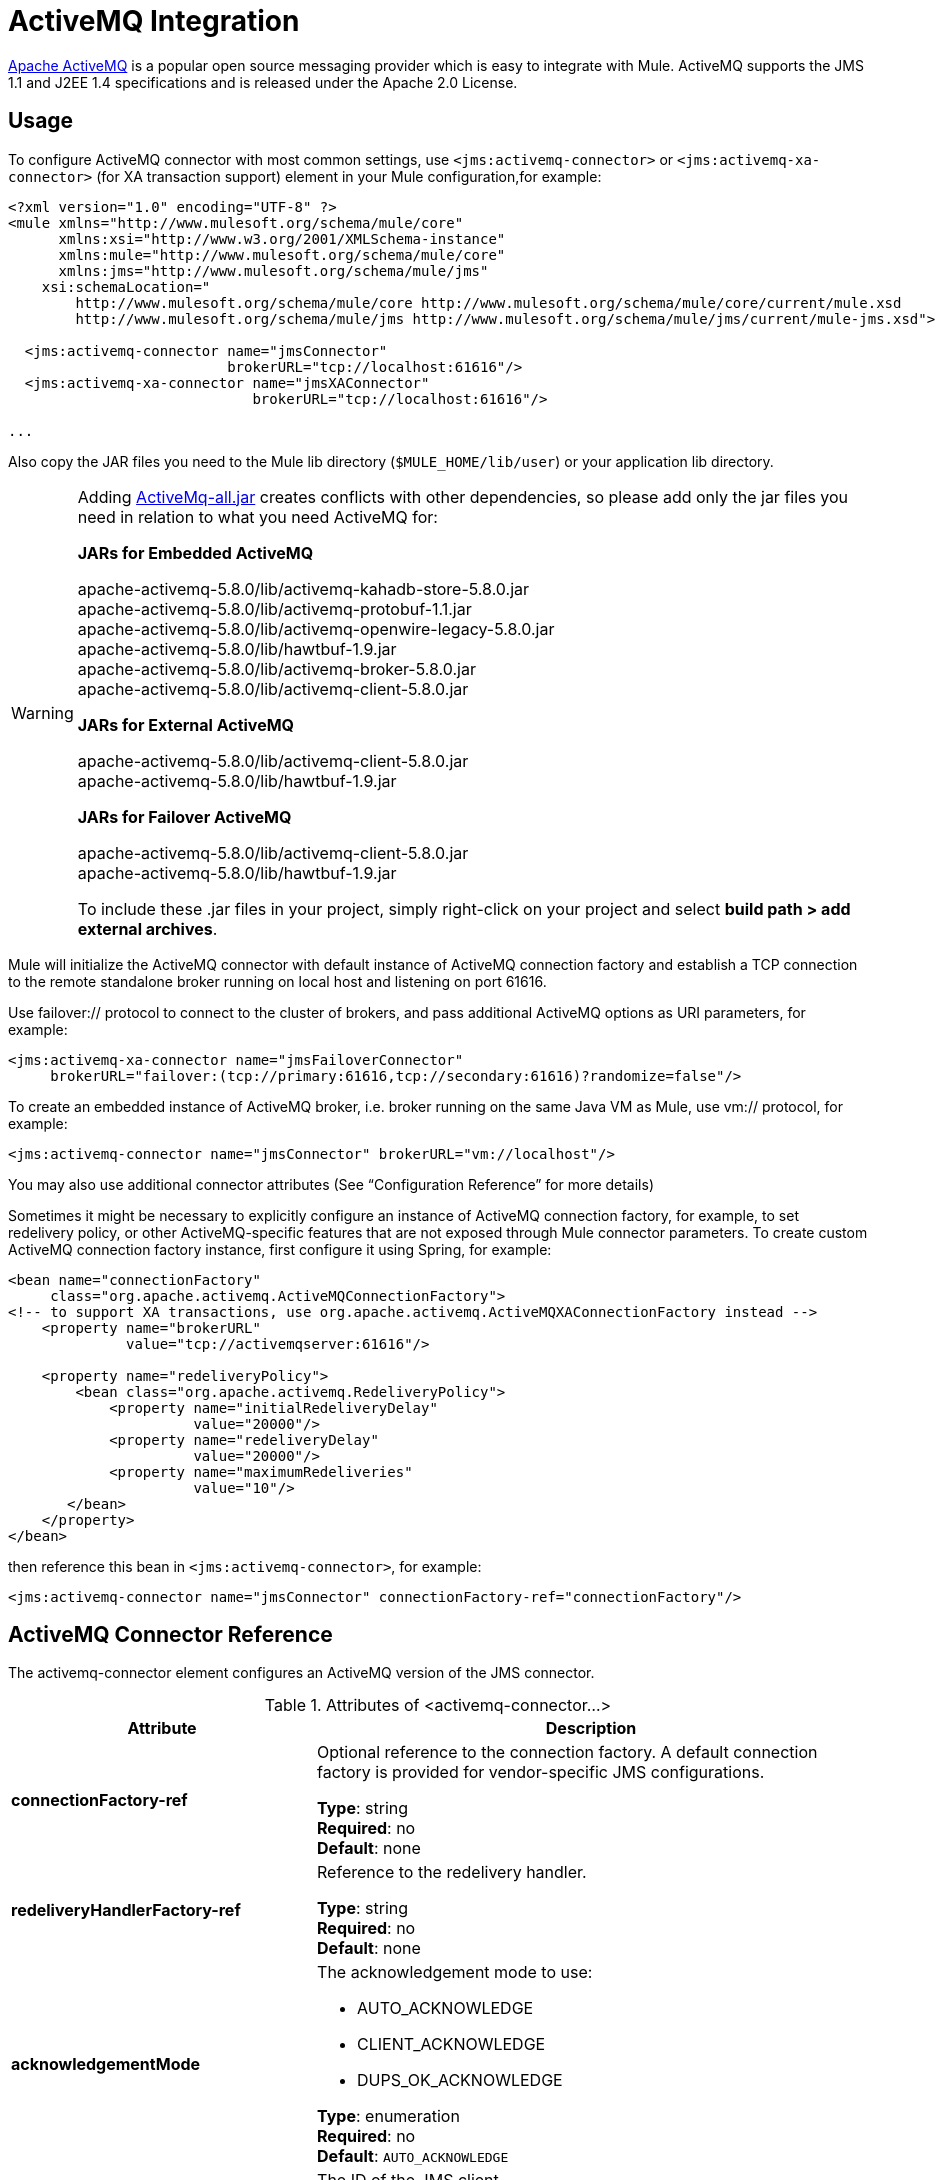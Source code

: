= ActiveMQ Integration
:keywords: esb, mule, activemq

link:http://activemq.apache.org[Apache ActiveMQ] is a popular open source messaging provider which is easy to integrate with Mule. ActiveMQ supports the JMS 1.1 and J2EE 1.4 specifications and is released under the Apache 2.0 License.

== Usage

To configure ActiveMQ connector with most common settings, use `<jms:activemq-connector>` or `<jms:activemq-xa-connector>` (for XA transaction support) element in your Mule configuration,for example:

[source, xml, linenums]
----
<?xml version="1.0" encoding="UTF-8" ?>
<mule xmlns="http://www.mulesoft.org/schema/mule/core"
      xmlns:xsi="http://www.w3.org/2001/XMLSchema-instance"
      xmlns:mule="http://www.mulesoft.org/schema/mule/core"
      xmlns:jms="http://www.mulesoft.org/schema/mule/jms"
    xsi:schemaLocation="
        http://www.mulesoft.org/schema/mule/core http://www.mulesoft.org/schema/mule/core/current/mule.xsd
        http://www.mulesoft.org/schema/mule/jms http://www.mulesoft.org/schema/mule/jms/current/mule-jms.xsd">
 
  <jms:activemq-connector name="jmsConnector"
                          brokerURL="tcp://localhost:61616"/>
  <jms:activemq-xa-connector name="jmsXAConnector"
                             brokerURL="tcp://localhost:61616"/>
 
...
----

Also copy the JAR files you need to the Mule lib directory (`$MULE_HOME/lib/user`) or your application lib directory.

[WARNING]
====
Adding https://repository.apache.org/content/repositories/releases/org/apache/activemq/activemq-all/[ActiveMq-all.jar]  creates conflicts with other dependencies, so please add only the jar files you need in relation to what you need ActiveMQ for:

*JARs for Embedded ActiveMQ*

apache-activemq-5.8.0/lib/activemq-kahadb-store-5.8.0.jar +
apache-activemq-5.8.0/lib/activemq-protobuf-1.1.jar +
apache-activemq-5.8.0/lib/activemq-openwire-legacy-5.8.0.jar +
apache-activemq-5.8.0/lib/hawtbuf-1.9.jar +
apache-activemq-5.8.0/lib/activemq-broker-5.8.0.jar +
apache-activemq-5.8.0/lib/activemq-client-5.8.0.jar

*JARs for External ActiveMQ*

apache-activemq-5.8.0/lib/activemq-client-5.8.0.jar +
apache-activemq-5.8.0/lib/hawtbuf-1.9.jar

*JARs for Failover ActiveMQ*

apache-activemq-5.8.0/lib/activemq-client-5.8.0.jar +
apache-activemq-5.8.0/lib/hawtbuf-1.9.jar

To include these .jar files in your project, simply right-click on your project and select **build path > add external archives**.
====

Mule will initialize the ActiveMQ connector with default instance of ActiveMQ connection factory and establish a TCP connection to the remote standalone broker running on local host and listening on port 61616.

Use failover:// protocol to connect to the cluster of brokers, and pass additional ActiveMQ options as URI parameters, for example:

[source, xml, linenums]
----
<jms:activemq-xa-connector name="jmsFailoverConnector"
     brokerURL="failover:(tcp://primary:61616,tcp://secondary:61616)?randomize=false"/>
----

To create an embedded instance of ActiveMQ broker, i.e. broker running on the same Java VM as Mule, use vm:// protocol, for example:

[source, xml, linenums]
----
<jms:activemq-connector name="jmsConnector" brokerURL="vm://localhost"/>
----

You may also use additional connector attributes (See “Configuration Reference” for more details)

Sometimes it might be necessary to explicitly configure an instance of ActiveMQ connection factory, for example, to set redelivery policy, or other ActiveMQ-specific features that are not exposed through Mule connector parameters. To create custom ActiveMQ connection factory instance, first configure it using Spring, for example:

[source, xml, linenums]
----
<bean name="connectionFactory"
     class="org.apache.activemq.ActiveMQConnectionFactory">
<!-- to support XA transactions, use org.apache.activemq.ActiveMQXAConnectionFactory instead -->
    <property name="brokerURL" 
              value="tcp://activemqserver:61616"/>
 
    <property name="redeliveryPolicy">
        <bean class="org.apache.activemq.RedeliveryPolicy">
            <property name="initialRedeliveryDelay"
                      value="20000"/>
            <property name="redeliveryDelay"
                      value="20000"/>
            <property name="maximumRedeliveries"
                      value="10"/>
       </bean>
    </property>
</bean>
----

then reference this bean in `<jms:activemq-connector>`, for example:

[source, xml]
----
<jms:activemq-connector name="jmsConnector" connectionFactory-ref="connectionFactory"/>
----


== ActiveMQ Connector Reference

The activemq-connector element configures an ActiveMQ version of the JMS connector.

.Attributes of <activemq-connector...>
[%header,cols="25s,75a"]
|===
|Attribute |Description
|connectionFactory-ref |Optional reference to the connection factory. A default connection factory is provided for vendor-specific JMS configurations.

*Type*: string +
*Required*: no +
*Default*: none

|redeliveryHandlerFactory-ref |Reference to the redelivery handler.

*Type*: string +
*Required*: no +
*Default*: none 

|acknowledgementMode |The acknowledgement mode to use: 

* AUTO_ACKNOWLEDGE
* CLIENT_ACKNOWLEDGE
* DUPS_OK_ACKNOWLEDGE

*Type*: enumeration +
*Required*: no +
*Default*: `AUTO_ACKNOWLEDGE`

|clientId |The ID of the JMS client.

*Type*: string +
*Required*: no +
*Default*: none 

|durable |Whether to make all topic subscribers durable.

*Type*: boolean +
*Required*: no +
*Default*: none 

|noLocal |If set to true, a subscriber does not receive messages that were published by its own connection.

*Type*: boolean +
*Required*: no +
*Default*: none
 
|persistentDelivery |If set to true, the JMS provider logs the message to stable storage as it is sent so that it can be recovered if delivery is unsuccessful. A client marks a message as persistent if the application may have problems if the message is lost in transit. A client marks a message as non-persistent if an occasional lost message is tolerable. Clients use delivery mode to tell a JMS provider how to balance message transport reliability/throughput. Delivery mode only covers the transport of the message to its destination. Retention of a message at the destination until its receipt is acknowledged is not guaranteed by a PERSISTENT delivery mode. Clients should assume that message retention policies are set administratively. Message retention policy governs the reliability of message delivery from destination to message consumer. For example, if a client's message storage space is exhausted, some messages as defined by a site specific message retention policy may be dropped. A message is guaranteed to be delivered once-and-only-once by a JMS Provider if the delivery mode of the message is persistent and if the destination has a sufficient message retention policy.

*Type*: boolean +
*Required*: no +
*Default*: none
 
|honorQosHeaders |If set to true, the message's QoS headers are honored. If false (the default), the connector settings override the message headers.

*Type*: boolean +
*Required*: no +
*Default*: none
 
|maxRedelivery |The maximum number of times to try to redeliver a message. Use -1 to accept messages with any redelivery count.

*Type*: integer +
*Required*: no +
*Default*: none

|cacheJmsSessions |Whether to cache and re-use the JMS session object instead of recreating the connection each time. *Note:* This attribute is for non-transactional use ONLY.

*Type*: boolean +
*Required*: no +
*Default*: none
 
|eagerConsumer |Whether to create a consumer right when the connection is created instead of using lazy instantiation in the poll loop.

*Type*: boolean +
*Required*: no +
*Default*: none

|specification |The JMS specification to use: 1.0.2b (the default) or 1.1.

*Type*: enumeration +
*Required*: no +
*Default*: 1.0.2b

|username |The user name for the connection.

*Type*: string +
*Required*: no +
*Default*: none

|password |The password for the connection.

*Type*: string +
*Required*: no +
*Default*: none
 
|numberOfConsumers |The number of concurrent consumers that are used to receive JMS messages. (*Note:* If you use this attribute, you should not configure the `numberOfConcurrentTransactedReceivers`, which has the same effect.)

*Type*: integer +
*Required*: no +
*Default*: none

|jndiInitialFactory |The initial factory class to use when connecting to JNDI. DEPRECATED: use jndiNameResolver-ref propertie to configure this value.

*Type*: string +
*Required*: no +
*Default*: none

 
|jndiProviderUrl |The URL to use when connecting to JNDI. DEPRECATED: use jndiNameResolver-ref propertie to configure this value.

*Type*: string +
*Required*: no +
*Default*: none

|jndiProviderProperties-ref |Reference to a Map that contains additional provider properties. DEPRECATED: use jndiNameResolver-ref propertie to configure this value.

*Type*: string +
*Required*: no +
*Default*: none

|connectionFactoryJndiName |The name to use when looking up the connection factory from JNDI.

*Type*: string +
*Required*: no +
*Default*: none

|jndiDestinations |Set this attribute to true if you want to look up queues or topics from JNDI instead of creating them from the session.

*Type*: boolean +
*Required*: no +
*Default*: none

|forceJndiDestinations |If set to true, Mule fails when a topic or queue cannot be retrieved from JNDI. If set to false, Mule creates a topic or queue from the JMS session if the JNDI lookup fails.

*Type*: boolean +
*Required*: no +
*Default*: none

|disableTemporaryReplyToDestinations |If this is set to false (the default), when Mule performs the request or response calls, a temporary destination is automatically set up to receive a response from the remote JMS call.

*Type*: boolean +
*Required*: no +
*Default*: none
 
|embeddedMode |Some application servers, like WebSphere AS, don't allow certain methods to be called on JMS objects, effectively limiting available features. Embedded mode tells Mule to avoid those whenever possible. Default is `false`.

*Type*: boolean +
*Required*: no +
*Default*: `false`

|brokerURL |The URL used to connect to the JMS server. If not set, the default is `vm://localhost?broker.persistent=false&broker.useJmx=false`.

*Type*: string +
*Required*: no +
*Default*: none 
|===
 

.Child Elements of <activemq-connector...>
[%headers,cols="30s,20a,50a"]
|===
|Name |Cardinality |Description
|abstract-jndi-name-resolver
|0..1
|A placeholder for jndi-name-resolver strategy elements.
|===

 
== ActiveMQ XA Connector Reference

The activemq-xa-connector element configures an ActiveMQ version of the JMS connector with XA transaction support.

.Attributes of <activemq-connector...>
[%header,cols="25s,75a"]
|===
|Attribute |Description
|connectionFactory-ref |Optional reference to the connection factory. A default connection factory is provided for vendor-specific JMS configurations.

*Type*: string +
*Required*: no +
*Default*: none

|redeliveryHandlerFactory-ref |Reference to the redelivery handler.

*Type*: string +
*Required*: no +
*Default*: none 

|acknowledgementMode |The acknowledgement mode to use: 

* AUTO_ACKNOWLEDGE
* CLIENT_ACKNOWLEDGE
* DUPS_OK_ACKNOWLEDGE

*Type*: enumeration +
*Required*: no +
*Default*: `AUTO_ACKNOWLEDGE`

|clientId |The ID of the JMS client.

*Type*: string +
*Required*: no +
*Default*: none 

|durable |Whether to make all topic subscribers durable.

*Type*: boolean +
*Required*: no +
*Default*: none 

|noLocal |If set to true, a subscriber does not receive messages that were published by its own connection.

*Type*: boolean +
*Required*: no +
*Default*: none
 
|persistentDelivery |If set to true, the JMS provider logs the message to stable storage as it is sent so that it can be recovered if delivery is unsuccessful. A client marks a message as persistent if the application may have problems if the message is lost in transit. A client marks a message as non-persistent if an occasional lost message is tolerable. Clients use delivery mode to tell a JMS provider how to balance message transport reliability/throughput. Delivery mode only covers the transport of the message to its destination. Retention of a message at the destination until its receipt is acknowledged is not guaranteed by a PERSISTENT delivery mode. Clients should assume that message retention policies are set administratively. Message retention policy governs the reliability of message delivery from destination to message consumer. For example, if a client's message storage space is exhausted, some messages as defined by a site specific message retention policy may be dropped. A message is guaranteed to be delivered once-and-only-once by a JMS Provider if the delivery mode of the message is persistent and if the destination has a sufficient message retention policy.

*Type*: boolean +
*Required*: no +
*Default*: none
 
|honorQosHeaders |If set to true, the message's QoS headers are honored. If false (the default), the connector settings override the message headers.

*Type*: boolean +
*Required*: no +
*Default*: none
 
|maxRedelivery |The maximum number of times to try to redeliver a message. Use -1 to accept messages with any redelivery count.

*Type*: integer +
*Required*: no +
*Default*: none

|cacheJmsSessions |Whether to cache and re-use the JMS session object instead of recreating the connection each time. *Note:* This attribute is for non-transactional use ONLY.

*Type*: boolean +
*Required*: no +
*Default*: none
 
|eagerConsumer |Whether to create a consumer right when the connection is created instead of using lazy instantiation in the poll loop.

*Type*: boolean +
*Required*: no +
*Default*: none

|specification |The JMS specification to use: 1.0.2b (the default) or 1.1.

*Type*: enumeration +
*Required*: no +
*Default*: 1.0.2b

|username |The user name for the connection.

*Type*: string +
*Required*: no +
*Default*: none

|password |The password for the connection.

*Type*: string +
*Required*: no +
*Default*: none
 
|numberOfConsumers |The number of concurrent consumers that are used to receive JMS messages. (*Note:* If you use this attribute, you should not configure the `numberOfConcurrentTransactedReceivers`, which has the same effect.)

*Type*: integer +
*Required*: no +
*Default*: none

|jndiInitialFactory |The initial factory class to use when connecting to JNDI. DEPRECATED: use jndiNameResolver-ref propertie to configure this value.

*Type*: string +
*Required*: no +
*Default*: none

 
|jndiProviderUrl |The URL to use when connecting to JNDI. DEPRECATED: use jndiNameResolver-ref propertie to configure this value.

*Type*: string +
*Required*: no +
*Default*: none

|jndiProviderProperties-ref |Reference to a Map that contains additional provider properties. DEPRECATED: use jndiNameResolver-ref propertie to configure this value.

*Type*: string +
*Required*: no +
*Default*: none

|connectionFactoryJndiName |The name to use when looking up the connection factory from JNDI.

*Type*: string +
*Required*: no +
*Default*: none

|jndiDestinations |Set this attribute to true if you want to look up queues or topics from JNDI instead of creating them from the session.

*Type*: boolean +
*Required*: no +
*Default*: none

|forceJndiDestinations |If set to true, Mule fails when a topic or queue cannot be retrieved from JNDI. If set to false, Mule creates a topic or queue from the JMS session if the JNDI lookup fails.

*Type*: boolean +
*Required*: no +
*Default*: none

|disableTemporaryReplyToDestinations |If this is set to false (the default), when Mule performs the request or response calls, a temporary destination is automatically set up to receive a response from the remote JMS call.

*Type*: boolean +
*Required*: no +
*Default*: none
 
|embeddedMode |Some application servers, like WebSphere AS, don't allow certain methods to be called on JMS objects, effectively limiting available features. Embedded mode tells Mule to avoid those whenever possible. Default is `false`.

*Type*: boolean +
*Required*: no +
*Default*: `false`

|brokerURL |The URL used to connect to the JMS server. If not set, the default is `vm://localhost?broker.persistent=false&broker.useJmx=false`.

*Type*: string +
*Required*: no +
*Default*: none 
|===
 

.Child Elements of <activemq-connector...>
[%headers,cols="30s,20a,50a"]
|===
|Name |Cardinality |Description
|abstract-jndi-name-resolver
|0..1
|A placeholder for jndi-name-resolver strategy elements.
|===
